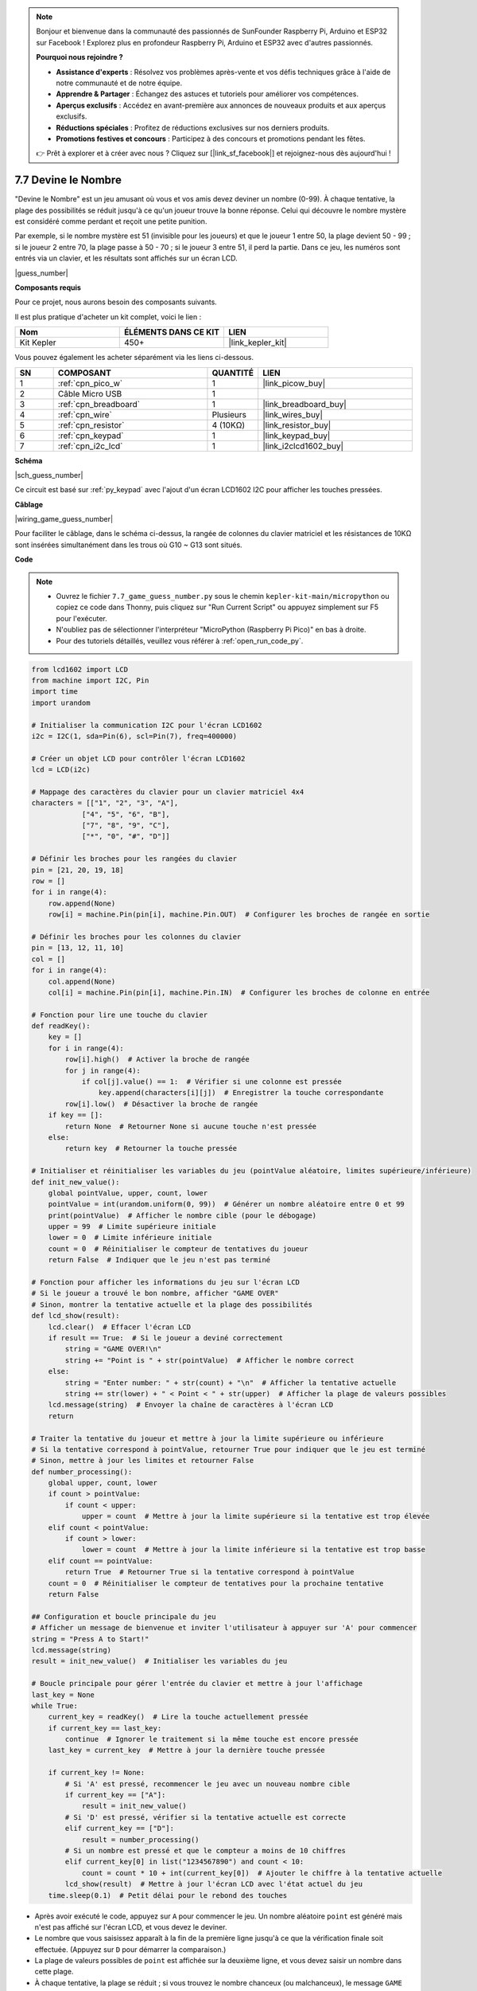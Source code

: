 .. note::

    Bonjour et bienvenue dans la communauté des passionnés de SunFounder Raspberry Pi, Arduino et ESP32 sur Facebook ! Explorez plus en profondeur Raspberry Pi, Arduino et ESP32 avec d'autres passionnés.

    **Pourquoi nous rejoindre ?**

    - **Assistance d'experts** : Résolvez vos problèmes après-vente et vos défis techniques grâce à l'aide de notre communauté et de notre équipe.
    - **Apprendre & Partager** : Échangez des astuces et tutoriels pour améliorer vos compétences.
    - **Aperçus exclusifs** : Accédez en avant-première aux annonces de nouveaux produits et aux aperçus exclusifs.
    - **Réductions spéciales** : Profitez de réductions exclusives sur nos derniers produits.
    - **Promotions festives et concours** : Participez à des concours et promotions pendant les fêtes.

    👉 Prêt à explorer et à créer avec nous ? Cliquez sur [|link_sf_facebook|] et rejoignez-nous dès aujourd'hui !

.. _py_guess_number:

7.7 Devine le Nombre
==============================


"Devine le Nombre" est un jeu amusant où vous et vos amis devez deviner un nombre (0-99). À chaque tentative, la plage des possibilités se réduit jusqu'à ce qu'un joueur trouve la bonne réponse. Celui qui découvre le nombre mystère est considéré comme perdant et reçoit une petite punition.

Par exemple, si le nombre mystère est 51 (invisible pour les joueurs) et que le joueur 1 entre 50, la plage devient 50 - 99 ; si le joueur 2 entre 70, la plage passe à 50 - 70 ; si le joueur 3 entre 51, il perd la partie. Dans ce jeu, les numéros sont entrés via un clavier, et les résultats sont affichés sur un écran LCD.

|guess_number|

**Composants requis**

Pour ce projet, nous aurons besoin des composants suivants.

Il est plus pratique d'acheter un kit complet, voici le lien :

.. list-table::
    :widths: 20 20 20
    :header-rows: 1

    *   - Nom	
        - ÉLÉMENTS DANS CE KIT
        - LIEN
    *   - Kit Kepler	
        - 450+
        - |link_kepler_kit|

Vous pouvez également les acheter séparément via les liens ci-dessous.


.. list-table::
    :widths: 5 20 5 20
    :header-rows: 1

    *   - SN
        - COMPOSANT	
        - QUANTITÉ
        - LIEN

    *   - 1
        - :ref:`cpn_pico_w`
        - 1
        - |link_picow_buy|
    *   - 2
        - Câble Micro USB
        - 1
        - 
    *   - 3
        - :ref:`cpn_breadboard`
        - 1
        - |link_breadboard_buy|
    *   - 4
        - :ref:`cpn_wire`
        - Plusieurs
        - |link_wires_buy|
    *   - 5
        - :ref:`cpn_resistor`
        - 4 (10KΩ)
        - |link_resistor_buy|
    *   - 6
        - :ref:`cpn_keypad`
        - 1
        - |link_keypad_buy|
    *   - 7
        - :ref:`cpn_i2c_lcd`
        - 1
        - |link_i2clcd1602_buy|


**Schéma**


|sch_guess_number|

Ce circuit est basé sur :ref:`py_keypad` avec l'ajout d'un écran LCD1602 I2C pour afficher les touches pressées.


**Câblage**

|wiring_game_guess_number| 

Pour faciliter le câblage, dans le schéma ci-dessus, la rangée de colonnes du clavier matriciel et les résistances de 10KΩ sont insérées simultanément dans les trous où G10 ~ G13 sont situés.


**Code**

.. note::

    * Ouvrez le fichier ``7.7_game_guess_number.py`` sous le chemin ``kepler-kit-main/micropython`` ou copiez ce code dans Thonny, puis cliquez sur "Run Current Script" ou appuyez simplement sur F5 pour l'exécuter.

    * N'oubliez pas de sélectionner l'interpréteur "MicroPython (Raspberry Pi Pico)" en bas à droite. 

    * Pour des tutoriels détaillés, veuillez vous référer à :ref:`open_run_code_py`.

.. code-block:: python

    from lcd1602 import LCD
    from machine import I2C, Pin
    import time
    import urandom

    # Initialiser la communication I2C pour l'écran LCD1602
    i2c = I2C(1, sda=Pin(6), scl=Pin(7), freq=400000)

    # Créer un objet LCD pour contrôler l'écran LCD1602
    lcd = LCD(i2c)

    # Mappage des caractères du clavier pour un clavier matriciel 4x4
    characters = [["1", "2", "3", "A"], 
                ["4", "5", "6", "B"], 
                ["7", "8", "9", "C"], 
                ["*", "0", "#", "D"]]

    # Définir les broches pour les rangées du clavier
    pin = [21, 20, 19, 18]
    row = []
    for i in range(4):
        row.append(None)
        row[i] = machine.Pin(pin[i], machine.Pin.OUT)  # Configurer les broches de rangée en sortie

    # Définir les broches pour les colonnes du clavier
    pin = [13, 12, 11, 10]
    col = []
    for i in range(4):
        col.append(None)
        col[i] = machine.Pin(pin[i], machine.Pin.IN)  # Configurer les broches de colonne en entrée

    # Fonction pour lire une touche du clavier
    def readKey():
        key = []
        for i in range(4):
            row[i].high()  # Activer la broche de rangée
            for j in range(4):
                if col[j].value() == 1:  # Vérifier si une colonne est pressée
                    key.append(characters[i][j])  # Enregistrer la touche correspondante
            row[i].low()  # Désactiver la broche de rangée
        if key == []:
            return None  # Retourner None si aucune touche n'est pressée
        else:
            return key  # Retourner la touche pressée

    # Initialiser et réinitialiser les variables du jeu (pointValue aléatoire, limites supérieure/inférieure)
    def init_new_value():
        global pointValue, upper, count, lower
        pointValue = int(urandom.uniform(0, 99))  # Générer un nombre aléatoire entre 0 et 99
        print(pointValue)  # Afficher le nombre cible (pour le débogage)
        upper = 99  # Limite supérieure initiale
        lower = 0  # Limite inférieure initiale
        count = 0  # Réinitialiser le compteur de tentatives du joueur
        return False  # Indiquer que le jeu n'est pas terminé

    # Fonction pour afficher les informations du jeu sur l'écran LCD
    # Si le joueur a trouvé le bon nombre, afficher "GAME OVER"
    # Sinon, montrer la tentative actuelle et la plage des possibilités
    def lcd_show(result):
        lcd.clear()  # Effacer l'écran LCD
        if result == True:  # Si le joueur a deviné correctement
            string = "GAME OVER!\n"
            string += "Point is " + str(pointValue)  # Afficher le nombre correct
        else:
            string = "Enter number: " + str(count) + "\n"  # Afficher la tentative actuelle
            string += str(lower) + " < Point < " + str(upper)  # Afficher la plage de valeurs possibles
        lcd.message(string)  # Envoyer la chaîne de caractères à l'écran LCD
        return

    # Traiter la tentative du joueur et mettre à jour la limite supérieure ou inférieure
    # Si la tentative correspond à pointValue, retourner True pour indiquer que le jeu est terminé
    # Sinon, mettre à jour les limites et retourner False
    def number_processing():
        global upper, count, lower
        if count > pointValue:
            if count < upper:
                upper = count  # Mettre à jour la limite supérieure si la tentative est trop élevée
        elif count < pointValue:
            if count > lower:
                lower = count  # Mettre à jour la limite inférieure si la tentative est trop basse
        elif count == pointValue:
            return True  # Retourner True si la tentative correspond à pointValue
        count = 0  # Réinitialiser le compteur de tentatives pour la prochaine tentative
        return False

    ## Configuration et boucle principale du jeu
    # Afficher un message de bienvenue et inviter l'utilisateur à appuyer sur 'A' pour commencer
    string = "Press A to Start!"
    lcd.message(string)
    result = init_new_value()  # Initialiser les variables du jeu

    # Boucle principale pour gérer l'entrée du clavier et mettre à jour l'affichage
    last_key = None
    while True:
        current_key = readKey()  # Lire la touche actuellement pressée
        if current_key == last_key:
            continue  # Ignorer le traitement si la même touche est encore pressée
        last_key = current_key  # Mettre à jour la dernière touche pressée
        
        if current_key != None:
            # Si 'A' est pressé, recommencer le jeu avec un nouveau nombre cible
            if current_key == ["A"]:
                result = init_new_value()
            # Si 'D' est pressé, vérifier si la tentative actuelle est correcte
            elif current_key == ["D"]:
                result = number_processing()
            # Si un nombre est pressé et que le compteur a moins de 10 chiffres
            elif current_key[0] in list("1234567890") and count < 10:
                count = count * 10 + int(current_key[0])  # Ajouter le chiffre à la tentative actuelle
            lcd_show(result)  # Mettre à jour l'écran LCD avec l'état actuel du jeu
        time.sleep(0.1)  # Petit délai pour le rebond des touches


* Après avoir exécuté le code, appuyez sur ``A`` pour commencer le jeu. Un nombre aléatoire ``point`` est généré mais n'est pas affiché sur l'écran LCD, et vous devez le deviner.
* Le nombre que vous saisissez apparaît à la fin de la première ligne jusqu'à ce que la vérification finale soit effectuée. (Appuyez sur ``D`` pour démarrer la comparaison.)
* La plage de valeurs possibles de ``point`` est affichée sur la deuxième ligne, et vous devez saisir un nombre dans cette plage.
* À chaque tentative, la plage se réduit ; si vous trouvez le nombre chanceux (ou malchanceux), le message ``GAME OVER!`` s'affichera.

.. note:: 
    Si le code et le câblage sont corrects mais que l'écran LCD n'affiche toujours rien, vous pouvez ajuster le potentiomètre à l'arrière pour augmenter le contraste.

